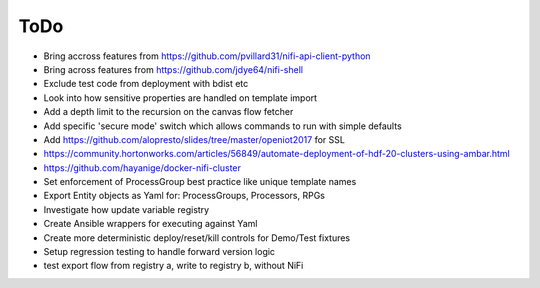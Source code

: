 =====
ToDo
=====

* Bring accross features from https://github.com/pvillard31/nifi-api-client-python
* Bring across features from https://github.com/jdye64/nifi-shell
* Exclude test code from deployment with bdist etc
* Look into how sensitive properties are handled on template import
* Add a depth limit to the recursion on the canvas flow fetcher
* Add specific 'secure mode' switch which allows commands to run with simple defaults
* Add https://github.com/alopresto/slides/tree/master/openiot2017 for SSL
* https://community.hortonworks.com/articles/56849/automate-deployment-of-hdf-20-clusters-using-ambar.html
* https://github.com/hayanige/docker-nifi-cluster
* Set enforcement of ProcessGroup best practice like unique template names
* Export Entity objects as Yaml for: ProcessGroups, Processors, RPGs
* Investigate how update variable registry
* Create Ansible wrappers for executing against Yaml
* Create more deterministic deploy/reset/kill controls for Demo/Test fixtures
* Setup regression testing to handle forward version logic
* test export flow from registry a, write to registry b, without NiFi

